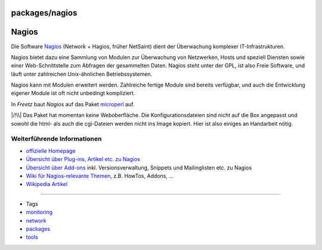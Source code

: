 packages/nagios
===============
.. _Nagios:

Nagios
======

Die Software `​Nagios <http://www.nagios.org/>`__ (Network + Hagios,
früher NetSaint) dient der Überwachung komplexer IT-Infrastrukturen.

Nagios bietet dazu eine Sammlung von Modulen zur Überwachung von
Netzwerken, Hosts und speziell Diensten sowie einer Web-Schnittstelle
zum Abfragen der gesammelten Daten. Nagios steht unter der GPL, ist also
Freie Software, und läuft unter zahlreichen Unix-ähnlichen
Betriebssystemen.

Nagios kann mit Modulen erweitert werden. Zahlreiche fertige Module sind
bereits verfügbar, und auch die Entwicklung eigener Module ist oft nicht
unbedingt kompliziert.

In *Freetz* baut *Nagios* auf das Paket `microperl <microperl.html>`__
auf.

|/!\\| Das Paket hat momentan keine Weboberfläche. Die
Konfigurationsdateien sind nicht auf die Box angepasst und sowohl die
html- als auch die cgi-Dateien werden nicht ins Image kopiert. Hier ist
also einiges an Handarbeit nötig.

.. _WeiterführendeInformationen:

Weiterführende Informationen
----------------------------

-  `​offizielle Homepage <http://www.nagios.org/>`__
-  `​Übersicht über Plug-ins, Artikel etc. zu
   Nagios <http://nagiosexchange.org/>`__
-  `​Übersicht über Add-ons <http://www.nagiosforge.org/>`__ inkl.
   Versionsverwaltung, Snippets und Mailinglisten etc. zu Nagios
-  `​Wiki für Nagios-relevante Themen <http://nagioswiki.org/>`__, z.B.
   HowTos, Addons, …
-  `​Wikipedia Artikel <http://de.wikipedia.org/wiki/Nagios>`__

--------------

-  Tags
-  `monitoring </tags/monitoring>`__
-  `network </tags/network>`__
-  `packages <../packages.html>`__
-  `tools </tags/tools>`__

.. |/!\\| image:: ../../chrome/wikiextras-icons-16/exclamation.png

